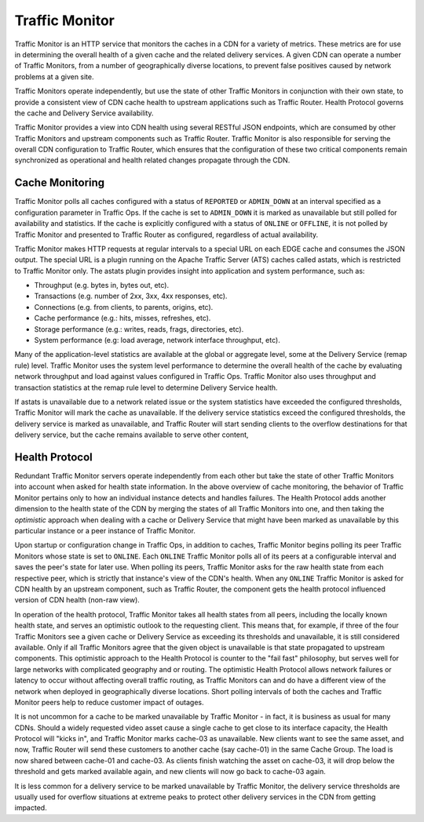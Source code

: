 ..
..
.. Licensed under the Apache License, Version 2.0 (the "License");
.. you may not use this file except in compliance with the License.
.. You may obtain a copy of the License at
..
..     http://www.apache.org/licenses/LICENSE-2.0
..
.. Unless required by applicable law or agreed to in writing, software
.. distributed under the License is distributed on an "AS IS" BASIS,
.. WITHOUT WARRANTIES OR CONDITIONS OF ANY KIND, either express or implied.
.. See the License for the specific language governing permissions and
.. limitations under the License.
..

.. _tc-tm:

.. index::
	Traffic Monitor - Overview

.. |arrow| image:: fwda.png

Traffic Monitor
===============
Traffic Monitor is an HTTP service that monitors the caches in a CDN for a variety of metrics. These metrics are for use in determining the overall health of a given cache and the related delivery services. A given CDN can operate a number of Traffic Monitors, from a number of geographically diverse locations, to prevent false positives caused by network problems at a given site.

Traffic Monitors operate independently, but use the state of other Traffic Monitors in conjunction with their own state, to provide a consistent view of CDN cache health to upstream applications such as Traffic Router. Health Protocol governs the cache and Delivery Service availability.

Traffic Monitor provides a view into CDN health using several RESTful JSON endpoints, which are consumed by other Traffic Monitors and upstream components such as Traffic Router. Traffic Monitor is also responsible for serving the overall CDN configuration to Traffic Router, which ensures that the configuration of these two critical components remain synchronized as operational and health related changes propagate through the CDN.


.. _astats:

|arrow| Cache Monitoring
-------------------------
Traffic Monitor polls all caches configured with a status of ``REPORTED`` or ``ADMIN_DOWN`` at an interval specified as a configuration parameter in Traffic Ops. If the cache is set to ``ADMIN_DOWN`` it is marked as unavailable but still polled for availability and statistics. If the cache is explicitly configured with a status of ``ONLINE`` or ``OFFLINE``, it is not polled by Traffic Monitor and presented to Traffic Router as configured, regardless of actual availability.

Traffic Monitor makes HTTP requests at regular intervals to a special URL on each EDGE cache and consumes the JSON output. The special URL is a plugin running on the Apache Traffic Server (ATS) caches called astats, which is restricted to Traffic Monitor only. The astats plugin provides insight into application and system performance, such as:

- Throughput (e.g. bytes in, bytes out, etc).
- Transactions (e.g. number of 2xx, 3xx, 4xx responses, etc).
- Connections (e.g. from clients, to parents, origins, etc).
- Cache performance (e.g.: hits, misses, refreshes, etc).
- Storage performance (e.g.: writes, reads, frags, directories, etc).
- System performance (e.g: load average, network interface throughput, etc).

Many of the application-level statistics are available at the global or aggregate level, some at the Delivery Service (remap rule) level. Traffic Monitor uses the system level performance to determine the overall health of the cache by evaluating network throughput and load against values configured in Traffic Ops. Traffic Monitor also uses throughput and transaction statistics at the remap rule level to determine Delivery Service health.

If astats is unavailable due to a network related issue or the system statistics have exceeded the configured thresholds, Traffic Monitor will mark the cache as unavailable. If the delivery service statistics exceed the configured thresholds, the delivery service is marked as unavailable, and Traffic Router will start sending clients to the overflow destinations for that delivery service, but the cache remains available to serve other content,

.. seealso:: For more information on ATS Statistics, see the `ATS documentation <https://docs.trafficserver.apache.org/en/latest/index.html>`_

.. _health-proto:

|arrow| Health Protocol
-----------------------
Redundant Traffic Monitor servers operate independently from each other but take the state of other Traffic Monitors into account when asked for health state information. In the above overview of cache monitoring, the behavior of Traffic Monitor pertains only to how an individual instance detects and handles failures. The Health Protocol adds another dimension to the health state of the CDN by merging the states of all Traffic Monitors into one, and then taking the *optimistic* approach when dealing with a cache or Delivery Service that might have been marked as unavailable by this particular instance or a peer instance of Traffic Monitor.

Upon startup or configuration change in Traffic Ops, in addition to caches, Traffic Monitor begins polling its peer Traffic Monitors whose state is set to ``ONLINE``. Each ``ONLINE`` Traffic Monitor polls all of its peers at a configurable interval and saves the peer's state for later use. When polling its peers, Traffic Monitor asks for the raw health state from each respective peer, which is strictly that instance's view of the CDN's health. When any ``ONLINE`` Traffic Monitor is asked for CDN health by an upstream component, such as Traffic Router, the component gets the health protocol influenced version of CDN health (non-raw view).

In operation of the health protocol, Traffic Monitor takes all health states from all peers, including the locally known health state, and serves an optimistic outlook to the requesting client. This means that, for example, if three of the four Traffic Monitors see a given cache or Delivery Service as exceeding its thresholds and unavailable, it is still considered available. Only if all Traffic Monitors agree that the given object is unavailable is that state propagated to upstream components. This optimistic approach to the Health Protocol is counter to the "fail fast" philosophy, but serves well for large networks with complicated geography and or routing. The optimistic Health Protocol allows network failures or latency to occur without affecting overall traffic routing, as Traffic Monitors can and do have a different view of the network when deployed in geographically diverse locations. Short polling intervals of both the caches and Traffic Monitor peers help to reduce customer impact of outages.

It is not uncommon for a cache to be marked unavailable by Traffic Monitor - in fact, it is business as usual for many CDNs. Should a widely requested video asset cause a single cache to get close to its interface capacity, the Health Protocol will "kicks in", and Traffic Monitor marks cache-03 as unavailable. New clients want to see the same asset, and now, Traffic Router will send these customers to another cache (say cache-01) in the same Cache Group. The load is now shared between cache-01 and cache-03. As clients finish watching the asset on cache-03, it will drop below the threshold and gets marked available again, and new clients will now go back to cache-03 again.

It is less common for a delivery service to be marked unavailable by Traffic Monitor, the delivery service thresholds are usually used for overflow situations at extreme peaks to protect other delivery services in the CDN from getting impacted.

